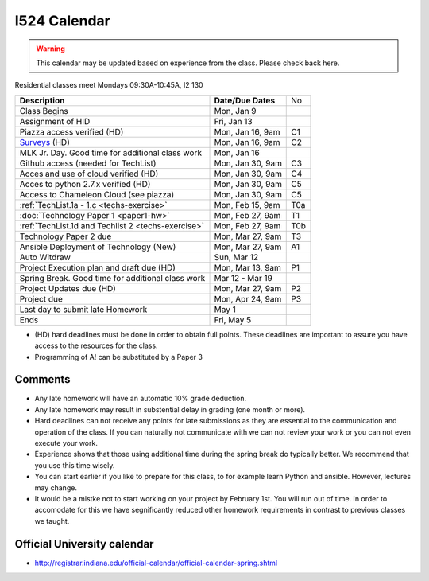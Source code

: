 .. index:: I524 calendar
	   
I524 Calendar
=============

.. warning:: This calendar may be updated based on experience from the class.
	     Please check back here.

Residential classes meet Mondays 09:30A-10:45A, I2 130

+----------------------------------------------------+--------------------+-----+
| **Description**                                    | **Date/Due Dates** | No  |
+----------------------------------------------------+--------------------+-----+
| Class Begins                                       | Mon, Jan 9         |     |
+----------------------------------------------------+--------------------+-----+
| Assignment of HID                                  | Fri, Jan 13        |     |
+----------------------------------------------------+--------------------+-----+
| Piazza access verified  (HD)                       | Mon, Jan 16, 9am   | C1  |
+----------------------------------------------------+--------------------+-----+
| Surveys_ (HD)                                      | Mon, Jan 16, 9am   | C2  |
+----------------------------------------------------+--------------------+-----+
| MLK Jr. Day.	                                     | Mon, Jan 16        |     |
| Good time for additional class work                |                    |     |
+----------------------------------------------------+--------------------+-----+
| Github access (needed for TechList)                | Mon, Jan 30, 9am   | C3  |
+----------------------------------------------------+--------------------+-----+
| Acces and use of cloud verified        (HD)        | Mon, Jan 30, 9am   | C4  |
+----------------------------------------------------+--------------------+-----+
| Acces to python 2.7.x verified         (HD)        | Mon, Jan 30, 9am   | C5  |
+----------------------------------------------------+--------------------+-----+
| Access to Chameleon Cloud (see piazza)             | Mon, Jan 30, 9am   | C5  |
+----------------------------------------------------+--------------------+-----+
| :ref:`TechList.1a - 1.c <techs-exercise>`          | Mon, Feb 15, 9am   | T0a |
+----------------------------------------------------+--------------------+-----+
| :doc:`Technology Paper 1 <paper1-hw>`              | Mon, Feb 27, 9am   | T1  |
+----------------------------------------------------+--------------------+-----+
| :ref:`TechList.1d and Techlist 2 <techs-exercise>` | Mon, Feb 27, 9am   | T0b |
+----------------------------------------------------+--------------------+-----+
| Technology Paper 2 due                             | Mon, Mar 27, 9am   | T3  |
+----------------------------------------------------+--------------------+-----+
| Ansible Deployment of Technology (New)             | Mon, Mar 27, 9am   | A1  |
+----------------------------------------------------+--------------------+-----+
| Auto Witdraw	                                     | Sun, Mar 12        |     |
+----------------------------------------------------+--------------------+-----+
| Project Execution plan and draft due   (HD)        | Mon, Mar 13, 9am   | P1  |
+----------------------------------------------------+--------------------+-----+
| Spring Break.	                                     | Mar 12 - Mar 19    |     |
| Good time for additional class work                |                    |     |
+----------------------------------------------------+--------------------+-----+
| Project Updates due                    (HD)        | Mon, Mar 27, 9am   | P2  |
+----------------------------------------------------+--------------------+-----+
| Project due                                        | Mon, Apr 24, 9am   | P3  |
+----------------------------------------------------+--------------------+-----+
| Last day to submit late Homework	             | May 1              |     |
+----------------------------------------------------+--------------------+-----+
| Ends	                                             | Fri, May 5         |     |
+----------------------------------------------------+--------------------+-----+

* (HD) hard deadlines must be done in order to obtain full
  points. These deadlines are important to assure you have access to
  the resources for the class.
* Programming of A! can be substituted by a Paper 3


Comments
--------

* Any late homework will have an automatic 10% grade deduction.
* Any late homework may result in substential delay in grading (one month or
  more).
* Hard deadlines can not receive any points for late submissions as they are
  essential to the communication and operation of the class. If you can naturally
  not communicate with we can not review your work or you can not even
  execute your work. 
* Experience shows that those using additional time during the spring break do
  typically better. We recommend that you use this time wisely.
* You can start earlier if you like to prepare for this class, to for example
  learn Python and ansible. However, lectures may change.
* It would be a mistke not to start working on your project by
  February 1st. You will run out of time. In order to accomodate for
  this we have segnificantly reduced other homework requirements in
  contrast to previous classes we taught.

Official University calendar
----------------------------

* http://registrar.indiana.edu/official-calendar/official-calendar-spring.shtml
  
.. _Surveys: https://iu.instructure.com/courses/1603897/quizzes 
